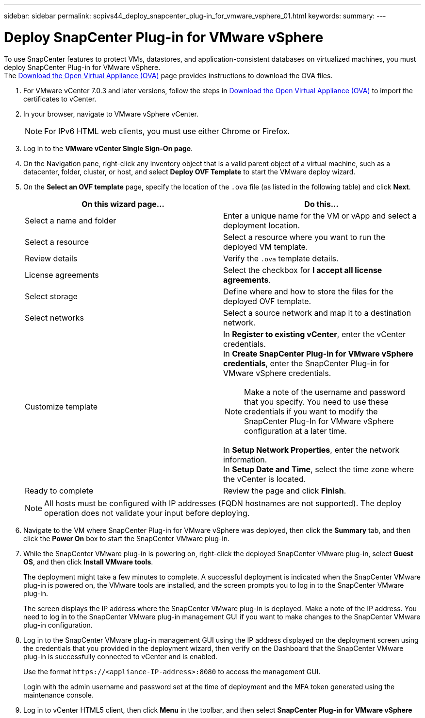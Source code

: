 ---
sidebar: sidebar
permalink: scpivs44_deploy_snapcenter_plug-in_for_vmware_vsphere_01.html
keywords:
summary:
---

= Deploy SnapCenter Plug-in for VMware vSphere
:hardbreaks:
:nofooter:
:icons: font
:linkattrs:
:imagesdir: ./media/

//
// This file was created with NDAC Version 2.0 (August 17, 2020)
//
// 2020-09-09 12:24:21.912414
//
[.lead]
To use SnapCenter features to protect VMs, datastores, and application-consistent databases on virtualized machines, you must deploy SnapCenter Plug-in for VMware vSphere.
The link:scpivs44_download_the_ova_open_virtual_appliance.html[Download the Open Virtual Appliance (OVA)^] page provides instructions to download the OVA files.


. For VMware vCenter 7.0.3 and later versions, follow the steps in link:scpivs44_download_the_ova_open_virtual_appliance.html[Download the Open Virtual Appliance (OVA)^] to import the certificates to vCenter.
. In your browser, navigate to VMware vSphere vCenter.
+
[NOTE]
For IPv6 HTML web clients, you must use either Chrome or Firefox.
. Log in to the *VMware vCenter Single Sign-On page*.
. On the Navigation pane, right-click any inventory object that is a valid parent object of a virtual machine, such as a datacenter, folder, cluster, or host, and select *Deploy OVF Template* to start the VMware deploy wizard.
. On the *Select an OVF template* page, specify the location of the `.ova` file (as listed in the following table) and click *Next*.
+
|===
|On this wizard page… |Do this…

|Select a name and folder
|Enter a unique name for the VM or vApp and select a deployment location.
|Select a resource
|Select a resource where you want to run the deployed VM template.
|Review details
|Verify the `.ova` template details.
|License agreements
|Select the checkbox for *I accept all license agreements*.
|Select storage
|Define where and how to store the files for the deployed OVF template.
|Select networks
|Select a source network and map it to a destination network.
|Customize template
a| In *Register to existing vCenter*, enter the vCenter credentials.
In *Create SnapCenter Plug-in for VMware vSphere credentials*, enter the SnapCenter Plug-in for VMware vSphere credentials.

[NOTE]
Make a note of the username and password that you specify. You need to use these credentials if you want to modify the SnapCenter Plug-In for VMware vSphere configuration at a later time.

In *Setup Network Properties*, enter the network information.
In *Setup Date and Time*, select the time zone where the vCenter is located.
|Ready to complete
|Review the page and click *Finish*.
|===
+
[NOTE]
All hosts must be configured with IP addresses (FQDN hostnames are not supported). The deploy operation does not validate your input before deploying.

. Navigate to the VM where SnapCenter Plug-in for VMware vSphere was deployed, then click the *Summary* tab, and then click the *Power On* box to start the SnapCenter VMware plug-in.
. While the SnapCenter VMware plug-in is powering on, right-click the deployed SnapCenter VMware plug-in, select *Guest OS*, and then click *Install VMware tools*.
//Updated for BURT 1378132 observation 1, March 2021 Madhulika
+
The deployment might take a few minutes to complete. A successful deployment is indicated when the SnapCenter VMware plug-in is powered on, the VMware tools are installed, and the screen prompts you to log in to the SnapCenter VMware plug-in.
+
The screen displays the IP address where the SnapCenter VMware plug-in is deployed. Make a note of the IP address. You need to log in to the SnapCenter VMware plug-in management GUI if you want to make changes to the SnapCenter VMware plug-in configuration.
//Updated for BURT 1378132 observation 2, March 2021 Madhulika
. Log in to the SnapCenter VMware plug-in management GUI using the IP address displayed on the deployment screen using the credentials that you provided in the deployment wizard, then verify on the Dashboard that the SnapCenter VMware plug-in is successfully connected to vCenter and is enabled.
+
Use the format `\https://<appliance-IP-address>:8080` to access the management GUI.
+
Login with the admin username and password set at the time of deployment and the MFA token generated using the maintenance console.

. Log in to vCenter HTML5 client, then click *Menu* in the toolbar, and then select *SnapCenter Plug-in for VMware vSphere*
